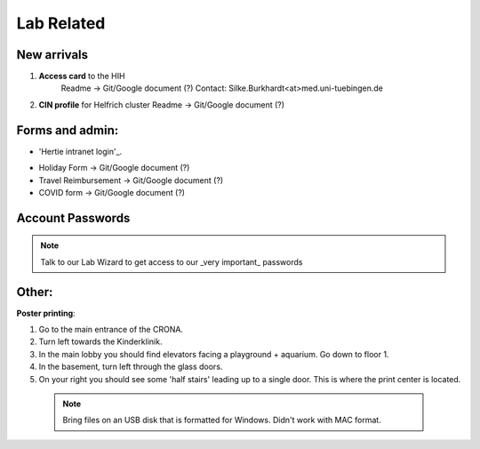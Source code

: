 Lab Related
=====

.. _Administrative:

New arrivals
------------

1. **Access card** to the HIH
    Readme -> Git/Google document (?)
    Contact: Silke.Burkhardt<at>med.uni-tuebingen.de

2. **CIN profile** for Helfrich cluster
   Readme -> Git/Google document (?)

Forms and admin:
----------------

* 'Hertie intranet login'_.
.. _login: https://hih-v-104.neurologie.uni-tuebingen.de/lam/templates/selfService/selfServiceLogin.php?name=default&scope=user/

* Holiday Form          -> Git/Google document (?)

* Travel Reimbursement  -> Git/Google document (?)

* COVID form            -> Git/Google document (?)

Account Passwords
----------------
.. note::
    Talk to our Lab Wizard to get access to our _very important_ passwords

Other:
----------------
**Poster printing**:

1. Go to the main entrance of the CRONA.

2. Turn left towards the Kinderklinik.

3. In the main lobby you should find elevators facing a playground + aquarium. Go down to floor 1. \

4. In the basement, turn left through the glass doors.

5. On your right you should see some 'half stairs' leading up to a single door. This is where the print center is located. \

 .. note::
    Bring files on an USB disk that is formatted for Windows. Didn't work with MAC format. \
